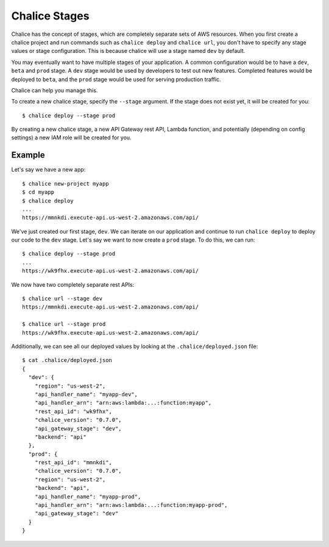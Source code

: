 Chalice Stages
==============

Chalice has the concept of stages, which are completely
separate sets of AWS resources.  When you first create a chalice
project and run commands such as ``chalice deploy`` and ``chalice url``,
you don't have to specify any stage values or stage configuration.
This is because chalice will use a stage named ``dev`` by default.

You may eventually want to have multiple stages of your application.  A
common configuration would be to have a ``dev``, ``beta`` and ``prod``
stage.  A ``dev`` stage would be used by developers to test out new
features.  Completed features would be deployed to ``beta``, and the
``prod`` stage would be used for serving production traffic.

Chalice can help you manage this.

To create a new chalice stage, specify the ``--stage`` argument.
If the stage does not exist yet, it will be created for you::

    $ chalice deploy --stage prod

By creating a new chalice stage, a new API Gateway rest API, Lambda
function, and potentially (depending on config settings) a new IAM role
will be created for you.


Example
-------

Let's say we have a new app::

    $ chalice new-project myapp
    $ cd myapp
    $ chalice deploy
    ...
    https://mmnkdi.execute-api.us-west-2.amazonaws.com/api/

We've just created our first stage, ``dev``.  We can iterate on our
application and continue to run ``chalice deploy`` to deploy our code
to the ``dev`` stage.  Let's say we want to now create a ``prod`` stage.
To do this, we can run::

    $ chalice deploy --stage prod
    ...
    https://wk9fhx.execute-api.us-west-2.amazonaws.com/api/

We now have two completely separate rest APIs::

    $ chalice url --stage dev
    https://mmnkdi.execute-api.us-west-2.amazonaws.com/api/

    $ chalice url --stage prod
    https://wk9fhx.execute-api.us-west-2.amazonaws.com/api/

Additionally, we can see all our deployed values by looking
at the ``.chalice/deployed.json`` file::

    $ cat .chalice/deployed.json
    {
      "dev": {
        "region": "us-west-2",
        "api_handler_name": "myapp-dev",
        "api_handler_arn": "arn:aws:lambda:...:function:myapp",
        "rest_api_id": "wk9fhx",
        "chalice_version": "0.7.0",
        "api_gateway_stage": "dev",
        "backend": "api"
      },
      "prod": {
        "rest_api_id": "mmnkdi",
        "chalice_version": "0.7.0",
        "region": "us-west-2",
        "backend": "api",
        "api_handler_name": "myapp-prod",
        "api_handler_arn": "arn:aws:lambda:...:function:myapp-prod",
        "api_gateway_stage": "dev"
      }
    }
